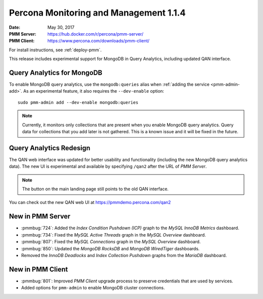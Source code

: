 .. _1.1.4:

=======================================
Percona Monitoring and Management 1.1.4
=======================================

:Date: May 30, 2017
:PMM Server: https://hub.docker.com/r/percona/pmm-server/
:PMM Client: https://www.percona.com/downloads/pmm-client/

For install instructions, see :ref:`deploy-pmm`.

This release includes experimental support for MongoDB in Query Analytics,
including updated QAN interface.

Query Analytics for MongoDB
===========================

To enable MongoDB query analytics, use the ``mongodb:queries`` alias
when :ref:`adding the service <pmm-admin-add>`.
As an experimental feature, it also requires the ``--dev-enable`` option::

 sudo pmm-admin add --dev-enable mongodb:queries

.. note:: Currently, it monitors only collections that are present
   when you enable MongoDB query analytics.
   Query data for collections that you add later is not gathered.
   This is a known issue and it will be fixed in the future.

Query Analytics Redesign
========================

The QAN web interface was updated for better usability and functionality
(including the new MongoDB query analytics data).
The new UI is experimental and available by specifying ``/qan2``
after the URL of *PMM Server*.

.. note:: The button on the main landing page
   still points to the old QAN interface.

You can check out the new QAN web UI at https://pmmdemo.percona.com/qan2

New in PMM Server
=================

* :pmmbug:`724`: Added the *Index Condition Pushdown (ICP)* graph
  to the *MySQL InnoDB Metrics* dashboard.

* :pmmbug:`734`: Fixed the *MySQL Active Threads* graph
  in the *MySQL Overview* dashboard.

* :pmmbug:`807`: Fixed the *MySQL Connections* graph
  in the *MySQL Overview* dashboard.

* :pmmbug:`850`: Updated the *MongoDB RocksDB* and *MongoDB WiredTiger*
  dashboards.

* Removed the *InnoDB Deadlocks* and *Index Collection Pushdown* graphs
  from the *MariaDB* dashboard.

New in PMM Client
=================

* :pmmbug:`801`: Improved *PMM Client* upgrade process to preserve credentials
  that are used by services.

* Added options for ``pmm-admin`` to enable MongoDB cluster connections.

